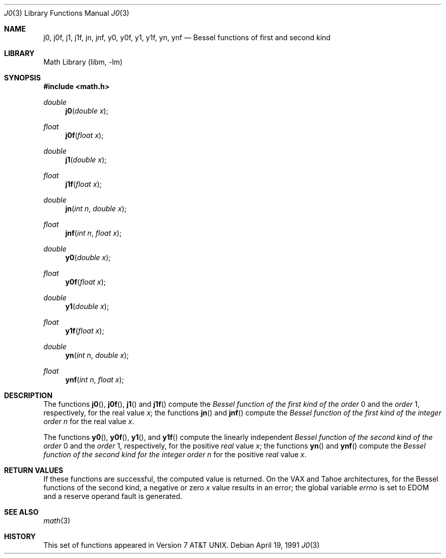 .\" Copyright (c) 1985, 1991 Regents of the University of California.
.\" All rights reserved.
.\"
.\" Redistribution and use in source and binary forms, with or without
.\" modification, are permitted provided that the following conditions
.\" are met:
.\" 1. Redistributions of source code must retain the above copyright
.\"    notice, this list of conditions and the following disclaimer.
.\" 2. Redistributions in binary form must reproduce the above copyright
.\"    notice, this list of conditions and the following disclaimer in the
.\"    documentation and/or other materials provided with the distribution.
.\" 3. All advertising materials mentioning features or use of this software
.\"    must display the following acknowledgement:
.\"	This product includes software developed by the University of
.\"	California, Berkeley and its contributors.
.\" 4. Neither the name of the University nor the names of its contributors
.\"    may be used to endorse or promote products derived from this software
.\"    without specific prior written permission.
.\"
.\" THIS SOFTWARE IS PROVIDED BY THE REGENTS AND CONTRIBUTORS ``AS IS'' AND
.\" ANY EXPRESS OR IMPLIED WARRANTIES, INCLUDING, BUT NOT LIMITED TO, THE
.\" IMPLIED WARRANTIES OF MERCHANTABILITY AND FITNESS FOR A PARTICULAR PURPOSE
.\" ARE DISCLAIMED.  IN NO EVENT SHALL THE REGENTS OR CONTRIBUTORS BE LIABLE
.\" FOR ANY DIRECT, INDIRECT, INCIDENTAL, SPECIAL, EXEMPLARY, OR CONSEQUENTIAL
.\" DAMAGES (INCLUDING, BUT NOT LIMITED TO, PROCUREMENT OF SUBSTITUTE GOODS
.\" OR SERVICES; LOSS OF USE, DATA, OR PROFITS; OR BUSINESS INTERRUPTION)
.\" HOWEVER CAUSED AND ON ANY THEORY OF LIABILITY, WHETHER IN CONTRACT, STRICT
.\" LIABILITY, OR TORT (INCLUDING NEGLIGENCE OR OTHERWISE) ARISING IN ANY WAY
.\" OUT OF THE USE OF THIS SOFTWARE, EVEN IF ADVISED OF THE POSSIBILITY OF
.\" SUCH DAMAGE.
.\"
.\"     from: @(#)j0.3	6.7 (Berkeley) 4/19/91
.\" $FreeBSD$
.\"
.Dd April 19, 1991
.Dt J0 3
.Os
.Sh NAME
.Nm j0 ,
.Nm j0f ,
.Nm j1 ,
.Nm j1f ,
.Nm jn ,
.Nm jnf ,
.Nm y0 ,
.Nm y0f ,
.Nm y1 ,
.Nm y1f ,
.Nm yn ,
.Nm ynf
.Nd Bessel functions of first and second kind
.Sh LIBRARY
.Lb libm
.Sh SYNOPSIS
.In math.h
.Ft double
.Fn j0 "double x"
.Ft float
.Fn j0f "float x"
.Ft double
.Fn j1 "double x"
.Ft float
.Fn j1f "float x"
.Ft double
.Fn jn "int n" "double x"
.Ft float
.Fn jnf "int n" "float x"
.Ft double
.Fn y0 "double x"
.Ft float
.Fn y0f "float x"
.Ft double
.Fn y1 "double x"
.Ft float
.Fn y1f "float x"
.Ft double
.Fn yn "int n" "double x"
.Ft float
.Fn ynf "int n" "float x"
.Sh DESCRIPTION
The functions
.Fn j0 ,
.Fn j0f ,
.Fn j1
and
.Fn j1f
compute the
.Em Bessel function of the first kind of the order
0 and the
.Em order
1, respectively,
for the
real value
.Fa x ;
the functions
.Fn jn
and
.Fn jnf
compute the
.Em Bessel function of the first kind of the integer
.Em order
.Fa n
for the real value
.Fa x .
.Pp
The functions
.Fn y0 ,
.Fn y0f ,
.Fn y1 ,
and
.Fn y1f
compute the linearly independent
.Em Bessel function of the second kind of the order
0 and the
.Em order
1, respectively,
for the
positive
.Em real
value
.Fa x ;
the functions
.Fn yn
and
.Fn ynf
compute the
.Em Bessel function of the second kind for the integer
.Em order
.Fa n
for the positive
.Em real
value
.Fa x .
.Sh RETURN VALUES
If these functions are successful,
the computed value is returned.
On the
.Tn VAX
and
.Tn Tahoe
architectures,
for the Bessel functions of the second kind,
a negative
or zero
.Fa x
value
results in an error; the global
variable
.Va errno
is set to
.Er EDOM
and a reserve operand fault is generated.
.Sh SEE ALSO
.Xr math 3
.Sh HISTORY
This set of functions
appeared in
.At v7 .

